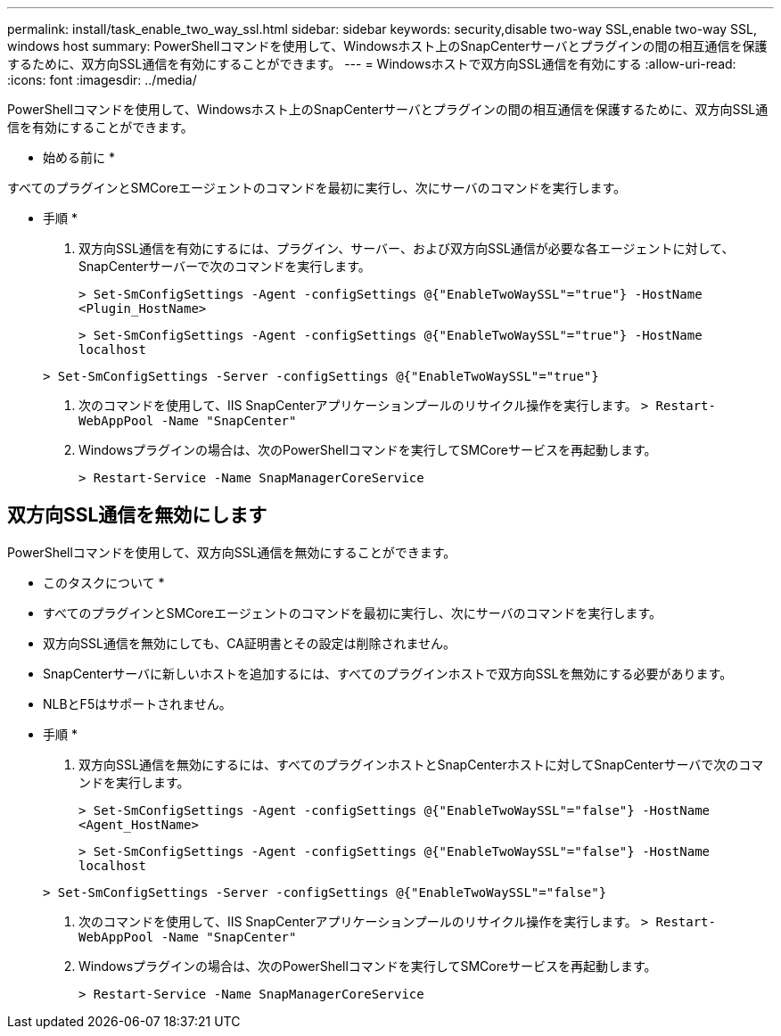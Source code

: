 ---
permalink: install/task_enable_two_way_ssl.html 
sidebar: sidebar 
keywords: security,disable two-way SSL,enable two-way SSL, windows host 
summary: PowerShellコマンドを使用して、Windowsホスト上のSnapCenterサーバとプラグインの間の相互通信を保護するために、双方向SSL通信を有効にすることができます。 
---
= Windowsホストで双方向SSL通信を有効にする
:allow-uri-read: 
:icons: font
:imagesdir: ../media/


[role="lead"]
PowerShellコマンドを使用して、Windowsホスト上のSnapCenterサーバとプラグインの間の相互通信を保護するために、双方向SSL通信を有効にすることができます。

* 始める前に *

すべてのプラグインとSMCoreエージェントのコマンドを最初に実行し、次にサーバのコマンドを実行します。

* 手順 *

. 双方向SSL通信を有効にするには、プラグイン、サーバー、および双方向SSL通信が必要な各エージェントに対して、SnapCenterサーバーで次のコマンドを実行します。
+
`> Set-SmConfigSettings -Agent -configSettings @{"EnableTwoWaySSL"="true"} -HostName <Plugin_HostName>`

+
`> Set-SmConfigSettings -Agent -configSettings @{"EnableTwoWaySSL"="true"} -HostName localhost`

+
`> Set-SmConfigSettings -Server -configSettings @{"EnableTwoWaySSL"="true"}`

. 次のコマンドを使用して、IIS SnapCenterアプリケーションプールのリサイクル操作を実行します。
`> Restart-WebAppPool -Name "SnapCenter"`
. Windowsプラグインの場合は、次のPowerShellコマンドを実行してSMCoreサービスを再起動します。
+
`> Restart-Service -Name SnapManagerCoreService`





== 双方向SSL通信を無効にします

PowerShellコマンドを使用して、双方向SSL通信を無効にすることができます。

* このタスクについて *

* すべてのプラグインとSMCoreエージェントのコマンドを最初に実行し、次にサーバのコマンドを実行します。
* 双方向SSL通信を無効にしても、CA証明書とその設定は削除されません。
* SnapCenterサーバに新しいホストを追加するには、すべてのプラグインホストで双方向SSLを無効にする必要があります。
* NLBとF5はサポートされません。


* 手順 *

. 双方向SSL通信を無効にするには、すべてのプラグインホストとSnapCenterホストに対してSnapCenterサーバで次のコマンドを実行します。
+
`> Set-SmConfigSettings -Agent -configSettings @{"EnableTwoWaySSL"="false"} -HostName <Agent_HostName>`

+
`> Set-SmConfigSettings -Agent -configSettings @{"EnableTwoWaySSL"="false"} -HostName localhost`

+
`> Set-SmConfigSettings -Server -configSettings @{"EnableTwoWaySSL"="false"}`

. 次のコマンドを使用して、IIS SnapCenterアプリケーションプールのリサイクル操作を実行します。
`> Restart-WebAppPool -Name "SnapCenter"`
. Windowsプラグインの場合は、次のPowerShellコマンドを実行してSMCoreサービスを再起動します。
+
`> Restart-Service -Name SnapManagerCoreService`


